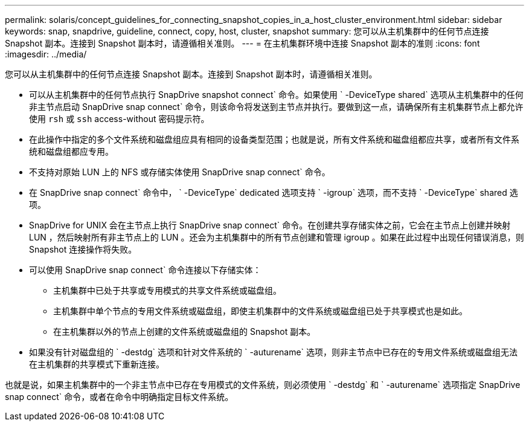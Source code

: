 ---
permalink: solaris/concept_guidelines_for_connecting_snapshot_copies_in_a_host_cluster_environment.html 
sidebar: sidebar 
keywords: snap, snapdrive, guideline, connect, copy, host, cluster, snapshot 
summary: 您可以从主机集群中的任何节点连接 Snapshot 副本。连接到 Snapshot 副本时，请遵循相关准则。 
---
= 在主机集群环境中连接 Snapshot 副本的准则
:icons: font
:imagesdir: ../media/


[role="lead"]
您可以从主机集群中的任何节点连接 Snapshot 副本。连接到 Snapshot 副本时，请遵循相关准则。

* 可以从主机集群中的任何节点执行 SnapDrive snapshot connect` 命令。如果使用 ` -DeviceType shared` 选项从主机集群中的任何非主节点启动 SnapDrive snap connect` 命令，则该命令将发送到主节点并执行。要做到这一点，请确保所有主机集群节点上都允许使用 `rsh` 或 `ssh` access-without 密码提示符。
* 在此操作中指定的多个文件系统和磁盘组应具有相同的设备类型范围；也就是说，所有文件系统和磁盘组都应共享，或者所有文件系统和磁盘组都应专用。
* 不支持对原始 LUN 上的 NFS 或存储实体使用 SnapDrive snap connect` 命令。
* 在 SnapDrive snap connect` 命令中， ` -DeviceType` dedicated 选项支持 ` -igroup` 选项，而不支持 ` -DeviceType` shared 选项。
* SnapDrive for UNIX 会在主节点上执行 SnapDrive snap connect` 命令。在创建共享存储实体之前，它会在主节点上创建并映射 LUN ，然后映射所有非主节点上的 LUN 。还会为主机集群中的所有节点创建和管理 igroup 。如果在此过程中出现任何错误消息，则 Snapshot 连接操作将失败。
* 可以使用 SnapDrive snap connect` 命令连接以下存储实体：
+
** 主机集群中已处于共享或专用模式的共享文件系统或磁盘组。
** 主机集群中单个节点的专用文件系统或磁盘组，即使主机集群中的文件系统或磁盘组已处于共享模式也是如此。
** 在主机集群以外的节点上创建的文件系统或磁盘组的 Snapshot 副本。


* 如果没有针对磁盘组的 ` -destdg` 选项和针对文件系统的 ` -auturename` 选项，则非主节点中已存在的专用文件系统或磁盘组无法在主机集群的共享模式下重新连接。


也就是说，如果主机集群中的一个非主节点中已存在专用模式的文件系统，则必须使用 ` -destdg` 和 ` -auturename` 选项指定 SnapDrive snap connect` 命令，或者在命令中明确指定目标文件系统。
